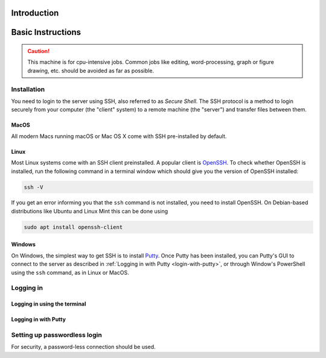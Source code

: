 Introduction
============



Basic Instructions
==================

.. caution:: This machine is for cpu-intensive jobs. Common jobs like editing, word-processing, graph or figure drawing, etc. should be avoided as far as possible.


Installation
~~~~~~~~~~~~

You need to login to the server using SSH, also referred to as `Secure Shell`. The SSH protocol is a method to login securely from your computer (the "client" system) to a remote machine (the "server") and transfer files between them.

MacOS
-----

All modern Macs running macOS or Mac OS X come with SSH pre-installed by default. 


Linux
-----

Most Linux systems come with an SSH client preinstalled. A popular client is `OpenSSH <https://en.wikipedia.org/wiki/OpenSSH>`_. To check whether OpenSSH is installed, run the following command in a terminal window which should give you the version of OpenSSH installed:

.. code-block:: bash

  ssh -V

If you get an error informing you that the ``ssh`` command is not installed, you need to install OpenSSH. On Debian-based distributions like Ubuntu and Linux Mint this can be done using

.. code-block:: bash

  sudo apt install openssh-client

Windows
-------

On Windows, the simplest way to get SSH is to install `Putty <https://www.putty.org/>`_. Once Putty has been installed, you can Putty's GUI to connect to the server as described in :ref:`Logging in with Putty <login-with-putty>`, or through Window's PowerShell using the ``ssh`` command, as in Linux or MacOS.

Logging in
~~~~~~~~~~

Logging in using the terminal
-----------------------------


.. _login-with-putty:

Logging in with Putty
---------------------



Setting up passwordless login
~~~~~~~~~~~~~~~~~~~~~~~~~~~~~

For security, a password-less connection should be used.


